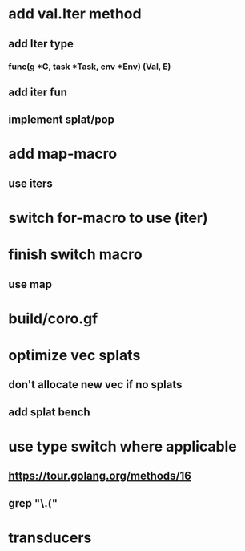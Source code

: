 * add val.Iter method
** add Iter type
*** func(g *G, task *Task, env *Env) (Val, E)
** add iter fun
** implement splat/pop
* add map-macro
** use iters
* switch for-macro to use (iter)
* finish switch macro
** use map
* build/coro.gf
* optimize vec splats
** don't allocate new vec if no splats
** add splat bench
* use type switch where applicable
** https://tour.golang.org/methods/16
** grep "\.("
* transducers
